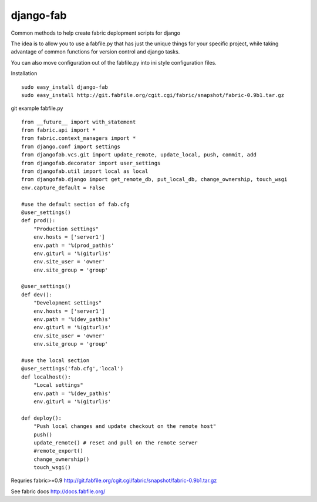 ==========
django-fab
==========

Common methods to help create fabric deplopment scripts for django

The idea is to allow you to use a fabfile.py that has just the unique things for your specific project, while taking advantage of common functions for version control and django tasks.

You can also move configuration out of the fabfile.py into ini style configuration files.


Installation ::

    sudo easy_install django-fab
    sudo easy_install http://git.fabfile.org/cgit.cgi/fabric/snapshot/fabric-0.9b1.tar.gz

git example fabfile.py ::

    from __future__ import with_statement
    from fabric.api import *
    from fabric.context_managers import *
    from django.conf import settings
    from djangofab.vcs.git import update_remote, update_local, push, commit, add
    from djangofab.decorator import user_settings
    from djangofab.util import local as local
    from djangofab.django import get_remote_db, put_local_db, change_ownership, touch_wsgi
    env.capture_default = False

    #use the default section of fab.cfg
    @user_settings()
    def prod():
        "Production settings"
        env.hosts = ['server1']
        env.path = '%(prod_path)s'
        env.giturl = '%(giturl)s'
        env.site_user = 'owner'
        env.site_group = 'group'

    @user_settings()
    def dev():
        "Development settings"
        env.hosts = ['server1']
        env.path = '%(dev_path)s'
        env.giturl = '%(giturl)s'
        env.site_user = 'owner'
        env.site_group = 'group'

    #use the local section
    @user_settings('fab.cfg','local')
    def localhost():
        "Local settings"
        env.path = '%(dev_path)s'
        env.giturl = '%(giturl)s'

    def deploy():
        "Push local changes and update checkout on the remote host"
        push()
        update_remote() # reset and pull on the remote server
        #remote_export() 
        change_ownership()
        touch_wsgi()


Requries fabric>=0.9
http://git.fabfile.org/cgit.cgi/fabric/snapshot/fabric-0.9b1.tar.gz

See fabric docs
http://docs.fabfile.org/
